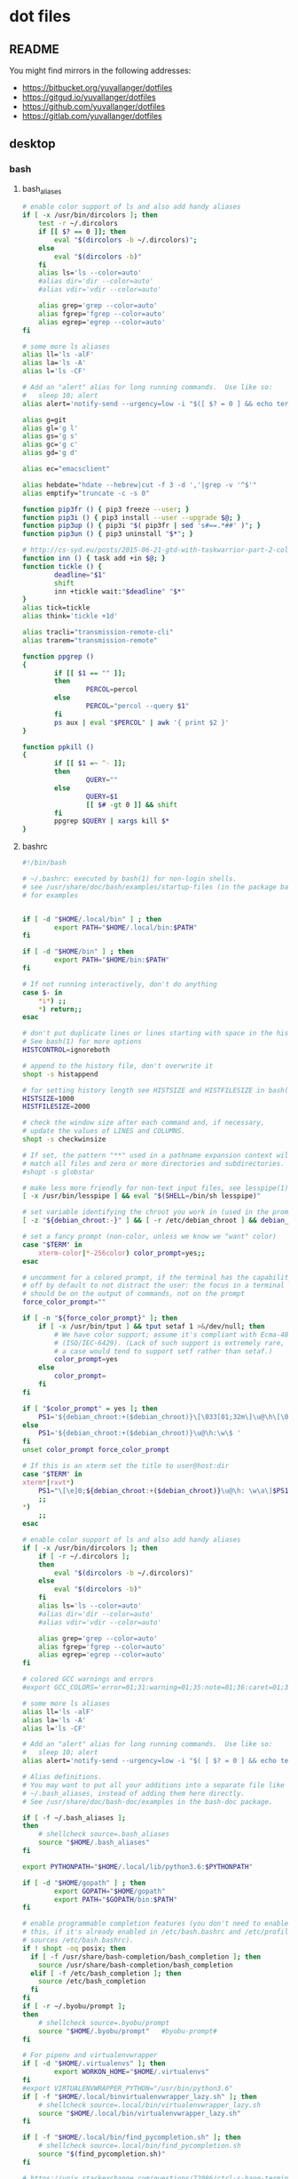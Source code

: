 * dot files
:PROPERTIES:
:header-args: :tangle-mode '#o600' :noweb yes :comments noweb
:END:

** README

You might find mirrors in the following addresses:

- <https://bitbucket.org/yuvallanger/dotfiles>
- <https://gitgud.io/yuvallanger/dotfiles>
- <https://github.com/yuvallanger/dotfiles>
- <https://gitlab.com/yuvallanger/dotfiles>

** desktop
*** bash
**** bash_aliases

#+BEGIN_SRC sh :tangle ~/.bash_aliases
  # enable color support of ls and also add handy aliases
  if [ -x /usr/bin/dircolors ]; then
      test -r ~/.dircolors
      if [[ $? == 0 ]]; then
          eval "$(dircolors -b ~/.dircolors)";
      else
          eval "$(dircolors -b)"
      fi
      alias ls='ls --color=auto'
      #alias dir='dir --color=auto'
      #alias vdir='vdir --color=auto'

      alias grep='grep --color=auto'
      alias fgrep='fgrep --color=auto'
      alias egrep='egrep --color=auto'
  fi

  # some more ls aliases
  alias ll='ls -alF'
  alias la='ls -A'
  alias l='ls -CF'

  # Add an "alert" alias for long running commands.  Use like so:
  #   sleep 10; alert
  alias alert='notify-send --urgency=low -i "$([ $? = 0 ] && echo terminal || echo error)" "$(history|tail -n1|sed -e '\''s/^\s*[0-9]\+\s*//;s/[;&|]\s*alert$//'\'')"'

  alias g=git
  alias gl='g l'
  alias gs='g s'
  alias gc='g c'
  alias gd='g d'

  alias ec="emacsclient"

  alias hebdate="hdate --hebrew|cut -f 3 -d ','|grep -v '^$'"
  alias emptify="truncate -c -s 0"

  function pip3fr () { pip3 freeze --user; }
  function pip3i () { pip3 install --user --upgrade $@; }
  function pip3up () { pip3i "$( pip3fr | sed 's#==.*##' )"; }
  function pip3un () { pip3 uninstall "$*"; }

  # http://cs-syd.eu/posts/2015-06-21-gtd-with-taskwarrior-part-2-collection.html
  function inn () { task add +in $@; }
  function tickle () {
          deadline="$1"
          shift
          inn +tickle wait:"$deadline" "$*"
  }
  alias tick=tickle
  alias think='tickle +1d'

  alias tracli="transmission-remote-cli"
  alias trarem="transmission-remote"

  function ppgrep ()
  {
          if [[ $1 == "" ]];
          then
                  PERCOL=percol
          else
                  PERCOL="percol --query $1"
          fi
          ps aux | eval "$PERCOL" | awk '{ print $2 }'
  }

  function ppkill ()
  {
          if [[ $1 =~ ^- ]];
          then
                  QUERY=""
          else
                  QUERY=$1
                  [[ $# -gt 0 ]] && shift
          fi
          ppgrep $QUERY | xargs kill $*
  }
#+END_SRC

**** bashrc

#+begin_src sh :tangle ~/.bashrc
  #!/bin/bash

  # ~/.bashrc: executed by bash(1) for non-login shells.
  # see /usr/share/doc/bash/examples/startup-files (in the package bash-doc)
  # for examples


  if [ -d "$HOME/.local/bin" ] ; then
          export PATH="$HOME/.local/bin:$PATH"
  fi

  if [ -d "$HOME/bin" ] ; then
          export PATH="$HOME/bin:$PATH"
  fi

  # If not running interactively, don't do anything
  case $- in
      ,*i*) ;;
      ,*) return;;
  esac

  # don't put duplicate lines or lines starting with space in the history.
  # See bash(1) for more options
  HISTCONTROL=ignoreboth

  # append to the history file, don't overwrite it
  shopt -s histappend

  # for setting history length see HISTSIZE and HISTFILESIZE in bash(1)
  HISTSIZE=1000
  HISTFILESIZE=2000

  # check the window size after each command and, if necessary,
  # update the values of LINES and COLUMNS.
  shopt -s checkwinsize

  # If set, the pattern "**" used in a pathname expansion context will
  # match all files and zero or more directories and subdirectories.
  #shopt -s globstar

  # make less more friendly for non-text input files, see lesspipe(1)
  [ -x /usr/bin/lesspipe ] && eval "$(SHELL=/bin/sh lesspipe)"

  # set variable identifying the chroot you work in (used in the prompt below)
  [ -z "${debian_chroot:-}" ] && [ -r /etc/debian_chroot ] && debian_chroot="$(cat /etc/debian_chroot)"

  # set a fancy prompt (non-color, unless we know we "want" color)
  case "$TERM" in
      xterm-color|*-256color) color_prompt=yes;;
  esac

  # uncomment for a colored prompt, if the terminal has the capability; turned
  # off by default to not distract the user: the focus in a terminal window
  # should be on the output of commands, not on the prompt
  force_color_prompt=""

  if [ -n "${force_color_prompt}" ]; then
      if [ -x /usr/bin/tput ] && tput setaf 1 >&/dev/null; then
          # We have color support; assume it's compliant with Ecma-48
          # (ISO/IEC-6429). (Lack of such support is extremely rare, and such
          # a case would tend to support setf rather than setaf.)
          color_prompt=yes
      else
          color_prompt=
      fi
  fi

  if [ "$color_prompt" = yes ]; then
      PS1='${debian_chroot:+($debian_chroot)}\[\033[01;32m\]\u@\h\[\033[00m\]:\[\033[01;34m\]\w\[\033[00m\]\$ '
  else
      PS1='${debian_chroot:+($debian_chroot)}\u@\h:\w\$ '
  fi
  unset color_prompt force_color_prompt

  # If this is an xterm set the title to user@host:dir
  case "$TERM" in
  xterm*|rxvt*)
      PS1="\[\e]0;${debian_chroot:+($debian_chroot)}\u@\h: \w\a\]$PS1"
      ;;
  ,*)
      ;;
  esac

  # enable color support of ls and also add handy aliases
  if [ -x /usr/bin/dircolors ]; then
      if [ -r ~/.dircolors ];
      then
          eval "$(dircolors -b ~/.dircolors)"
      else
          eval "$(dircolors -b)"
      fi
      alias ls='ls --color=auto'
      #alias dir='dir --color=auto'
      #alias vdir='vdir --color=auto'

      alias grep='grep --color=auto'
      alias fgrep='fgrep --color=auto'
      alias egrep='egrep --color=auto'
  fi

  # colored GCC warnings and errors
  #export GCC_COLORS='error=01;31:warning=01;35:note=01;36:caret=01;32:locus=01:quote=01'

  # some more ls aliases
  alias ll='ls -alF'
  alias la='ls -A'
  alias l='ls -CF'

  # Add an "alert" alias for long running commands.  Use like so:
  #   sleep 10; alert
  alias alert='notify-send --urgency=low -i "$( [ $? = 0 ] && echo terminal || echo error ; )" "$(history|tail -n1|sed -e '\''s/^\s*[0-9]\+\s*//;s/[;&|]\s*alert$//'\'')"'

  # Alias definitions.
  # You may want to put all your additions into a separate file like
  # ~/.bash_aliases, instead of adding them here directly.
  # See /usr/share/doc/bash-doc/examples in the bash-doc package.

  if [ -f ~/.bash_aliases ];
  then
      # shellcheck source=.bash_aliases
      source "$HOME/.bash_aliases"
  fi

  export PYTHONPATH="$HOME/.local/lib/python3.6:$PYTHONPATH"

  if [ -d "$HOME/gopath" ] ; then
          export GOPATH="$HOME/gopath"
          export PATH="$GOPATH/bin:$PATH"
  fi

  # enable programmable completion features (you don't need to enable
  # this, if it's already enabled in /etc/bash.bashrc and /etc/profile
  # sources /etc/bash.bashrc).
  if ! shopt -oq posix; then
    if [ -f /usr/share/bash-completion/bash_completion ]; then
      source /usr/share/bash-completion/bash_completion
    elif [ -f /etc/bash_completion ]; then
      source /etc/bash_completion
    fi
  fi
  if [ -r ~/.byobu/prompt ];
  then
      # shellcheck source=.byobu/prompt
      source "$HOME/.byobu/prompt"   #byobu-prompt#
  fi

  # For pipenv and virtualenvwrapper
  if [ -d "$HOME/.virtualenvs" ]; then
          export WORKON_HOME="$HOME/.virtualenvs"
  fi
  #export VIRTUALENVWRAPPER_PYTHON="/usr/bin/python3.6"
  if [ -f "$HOME/.local/binvirtualenvwrapper_lazy.sh" ]; then
      # shellcheck source=.local/bin/virtualenvwrapper_lazy.sh
      source "$HOME/.local/bin/virtualenvwrapper_lazy.sh"
  fi

  if [ -f "$HOME/.local/bin/find_pycompletion.sh" ]; then
      # shellcheck source=.local/bin/find_pycompletion.sh
      source "$(find_pycompletion.sh)"
  fi

  # https://unix.stackexchange.com/questions/72086/ctrl-s-hang-terminal-emulator
  stty -ixon

  printf "And now for something completely different:\n\n"
  fortune -c -a | sed 's/^/    /'
  printf "\n"
#+end_src

*** bin
**** xpwgen

#+begin_src sh :tangle ~/bin/xpwgen :tangle-mode '#o700'
  #!/bin/bash

  function make_stripped_password(){
      python3 -c """
  import sys
  print(sys.stdin.read().strip(), end='')
  """ <<EOF
  $( pwgen -B1 16 )
  EOF
  }

  make_password | pee 'xsel' 'xsel -b'
#+end_src

**** qrfeh

#+begin_src sh :tangle ~/bin/qrfeh :tangle-mode '#o700'
  #!/bin/sh

  qrencode -o - "$@" | feh -
#+end_src

**** pip3i

#+begin_src sh :tangle ~/bin/pip3i :tangle-mode '#o700'
  #!/bin/sh

  pip3 install --user --upgrade $@
#+end_src

**** pip3ls

#+begin_src sh :tangle ~/bin/pip3ls :tangle-mode '#o700'
  #!/bin/sh

  pip3 freeze --user
#+end_src

**** pip3up

#+begin_src sh :tangle ~/bin/pip3up :tangle-mode '#o700'
  #!/bin/sh

  pip3i `pip3ls | sed "s#==.*##"`
#+end_src

**** glock

#+begin_src sh :tangle ~/bin/glock :tangle-mode '#o700'
  #!/bin/sh

  gnome-screensaver-command --lock
#+end_src

**** e

#+begin_src sh :tangle ~/bin/e :tangle-mode '#o700'
  #!/bin/sh

  emacsclient -a= -c
#+end_src

**** upgrade-pip-packages

#+begin_src sh :tangle ~/bin/upgrade-pip-packages :tangle-mode '#o700'
  #!/bin/bash

  userpip="$HOME/.local/bin/pip"

  pip3 install -U --user pip
  "$userpip" install -U --user pipsi
  "$userpip" install -U --user pip-tools

  #pip-compile --generate-hashes -v -U --annotate "$HOME/requirements.in"
  pip-compile -v "$HOME/requirements.in"
  "$userpip" install --user --upgrade -r "$HOME/requirements.txt"

  while read -r i
  do
      pipsi upgrade "$i"
  done < "$HOME/pipsi-list"
#+end_src

**** pxsel - piping in all the clipboards

#+begin_src sh :tangle ~/bin/pxsel :tangle-mode '#o700'
  #!/bin/bash

  pee 'xsel -b' xsel
#+END_SRC
*** git
**** gitconfig

#+BEGIN_SRC conf :tangle ~/.gitconfig
  [user]
          name = Yuval Langer
          email = yuval.langer@gmail.com
  [gui]
          fontdiff = -family Inconsolata -size 16 -weight normal -slant roman -underline 0 -overstrike 0
  [core]
          editor = vim
          excludesfile = ~/.gitignore_global
          whitespace = tab-in-indent, trailing-space
  [diff]
          tool = diff
  [difftool]
          tool = meld
  [alias]
          s = status
          lg = log --all --graph --decorate --color
          c = checkout
          d = diff
          df = diff --word-diff
          l = log --all --graph --decorate --oneline
          hash = rev-parse HEAD
  [mergetool]
          cmd = meld "$LOCAL" "$MERGED" "$REMOTE"
  [push]
          default = simple
  [merge]
          tool = meld
  [color]
          ui = true
#+END_SRC

**** global gitignore

#+BEGIN_SRC conf :tangle ~/.gitignore_global
  # Compiled source #
  ###################
  ,*.com
  ,*.class
  ,*.dll
  ,*.exe
  ,*.o
  ,*.so

  # Packages #
  ############
  # it's better to unpack these files and commit the raw source
  # git has its own built in compression methods
  ,*.7z
  ,*.dmg
  ,*.gz
  ,*.iso
  ,*.jar
  ,*.rar
  ,*.tar
  ,*.zip

  # Logs and databases #
  ######################
  ,*.log
  ,*.sql
  ,*.sqlite

  # OS generated files #
  ######################
  .DS_Store
  .DS_Store?
  ._*
  .Spotlight-V100
  .Trashes
  ehthumbs.db
  Thumbs.db

  # Byte-compiled / optimized / DLL files
  __pycache__/
  ,*.py[cod]

  # C extensions
  ,*.so

  # Distribution / packaging
  bin/
  build/
  develop-eggs/
  dist/
  eggs/
  lib/
  lib64/
  parts/
  sdist/
  var/
  ,*.egg-info/
  .installed.cfg
  ,*.egg

  # Installer logs
  pip-log.txt
  pip-delete-this-directory.txt

  # Unit test / coverage reports
  .tox/
  .coverage
  .cache
  nosetests.xml
  coverage.xml

  # Translations
  ,*.mo

  # Mr Developer
  .mr.developer.cfg
  .project
  .pydevproject

  # Rope
  .ropeproject

  # Django stuff:
  ,*.log
  ,*.pot

  # Sphinx documentation
  docs/_build/

  local_settings.py
#+END_SRC

*** emacs
**** org-mode

A list of all agenda files.

#+BEGIN_SRC conf :tangle ~/.agenda_files
  ~/foo/orgmode/main.org
  ~/foo/orgmode/notes.org
  ~/mine/orgmode/personal.org
#+END_SRC

*** xmonad

#+begin_src haskell :tangle ~/.xmonad/xmonad.hs
  module Main where

  import           Data.Monoid                  (All)
  import qualified DBus                         as D
  import qualified DBus.Client                  as D
  import           Graphics.X11.Xlib.Extras     (Event)
  import           XMonad
      ( Choose
      , Full
      , KeyMask (..)
      , KeySym (..)
      , Mirror
      , Modifier (..)
      , MonadIO (..)
      , Tall
      , Window
      , controlMask
      , defaultConfig
      , handleEventHook
      , layoutHook
      , mod1Mask
      , mod2Mask
      , mod3Mask
      , mod4Mask
      , modMask
      , shiftMask
      , spawn
      , startupHook
      , xK_Print
      , xK_p
      , xK_Return
      , xK_i
      , xK_z
      , xmonad
      , (.|.)
      , (<+>)
      )
  import           XMonad.Core                  (X, logHook)
  import           XMonad.Hooks.DynamicLog
      ( defaultPP
      , dynamicLogString
      , xmonadPropLog
      )
  import           XMonad.Hooks.EwmhDesktops    (ewmh, fullscreenEventHook)
  import           XMonad.Hooks.ManageDocks     (AvoidStruts, avoidStruts)
  import           XMonad.Layout.LayoutModifier (ModifiedLayout)
  import           XMonad.Util.EZConfig         (additionalKeys)

  myTerminal :: String
  myTerminal = "gnome-terminal"

  myBorderWidth :: Int
  myBorderWidth = 2

  myStartupHook :: MonadIO m => m ()
  myStartupHook = do
      spawn "keynav"
      spawn "setxkbmap -option -option terminate:ctrl_alt_bksp -option grp:caps_toggle us,il"
      spawn "sleep 2; redshift"
      spawn "sleep 5; nm-applet"
      spawn "sleep 5; xfce4-power-manager"
      spawn "sleep 5; xfce4-volumed"
      spawn "trayer"
      spawn "xmobar"

  myLayoutHook :: ModifiedLayout AvoidStruts (Choose Tall (Choose (Mirror Tall) Full)) Window
  myLayoutHook = avoidStruts $ layoutHook defaultConfig

  myAdditionalKeys ::
      MonadIO m =>
      [((KeyMask, KeySym), m ())]
  myAdditionalKeys =
      [ ((mod4Mask .|. shiftMask, xK_z), spawn "xscreensaver-command -lock")
      , ((controlMask, xK_Print), spawn "sleep 0.2; scrot -s")
      , ((mod4Mask, xK_p), spawn "dmenu_run")
      , ((0, xK_Print), spawn "scrot")
      -- , ((mod1Mask, xK_Escape), spawn "setxkbmap -option grp:alts_toggle us,il")
      -- , ((controlMask .|. shiftMask, xK_Return), spawn "xsel -b | festival --tts")
      , ((mod4Mask .|. shiftMask, xK_Return), spawn myTerminal)
      ]

  myHandleEventHook :: Graphics.X11.Xlib.Extras.Event -> XMonad.Core.X Data.Monoid.All
  myHandleEventHook = handleEventHook defaultConfig <+> fullscreenEventHook

  myLogHook :: X ()
  myLogHook = dynamicLogString defaultPP >>= xmonadPropLog

  main :: IO ()
  main = do
      dbus <- D.connectSession
      -- getWellKnownName dbus
      xmonad $ ewmh defaultConfig
        { handleEventHook = myHandleEventHook
        , layoutHook      = myLayoutHook
        , logHook         = myLogHook
        , modMask         = mod4Mask
        , startupHook     = myStartupHook
        } `additionalKeys` myAdditionalKeys
#+end_src

*** redshift

#+begin_src conf :tangle ~/.config/redshift.conf :comments no
  [redshift]
  temp-day=5700
  temp-night=1500
  gamma=0.8
  adjustment-method=randr
  location-provider=manual

  [manual]

  lat=32.07
  lon=34.76
#+end_src

*** youtube-dl

#+begin_src conf :tangle ~/.config/youtube-dl/config :comments no
  -c
  -i
  --output "~/Downloads/youtube-dl/%(extractor)s/%(uploader_id)s/%(upload_date)s--%(title)s--%(id)s.%(ext)s"
  --external-downloader aria2c
  --external-downloader-args "--max-connection-per-server=16 --split=16"
#+end_src

** termux
*** shortcuts
**** org-add-note

#+begin_src sh :tangle ~/.shortcuts/org-add-note :tangle-mode '#o700'
  emacsclient -a= ~/mine/orgmode/notes.org
#+end_src

*** bin

#+begin_src sh :tangle ~/.shortcuts/termux-url-opener :tangle-mode '#o700'
  fbreader_save_dir="$HOME/storage/shared/Books/web2fbreader"
  url="$1"
  printf "book, img, vid, msc? "
  cmd="$(python3 -c 'print(input())')"
  case "$cmd" in
          book) curl -o "${fbreader_save_dir}/$(date --rfc-3=sec).html" "$url";;
          img) cd "${img_save_dir}" && wget -m -np -l 1 "$url";;
          vid) cd "${vid_save_dir}" && wget -m -np -l 1 "$url";;
          msc) cd "${music_save_dir}" && wget -m -np -l 1 "$url";;
  esac
#+end_src
